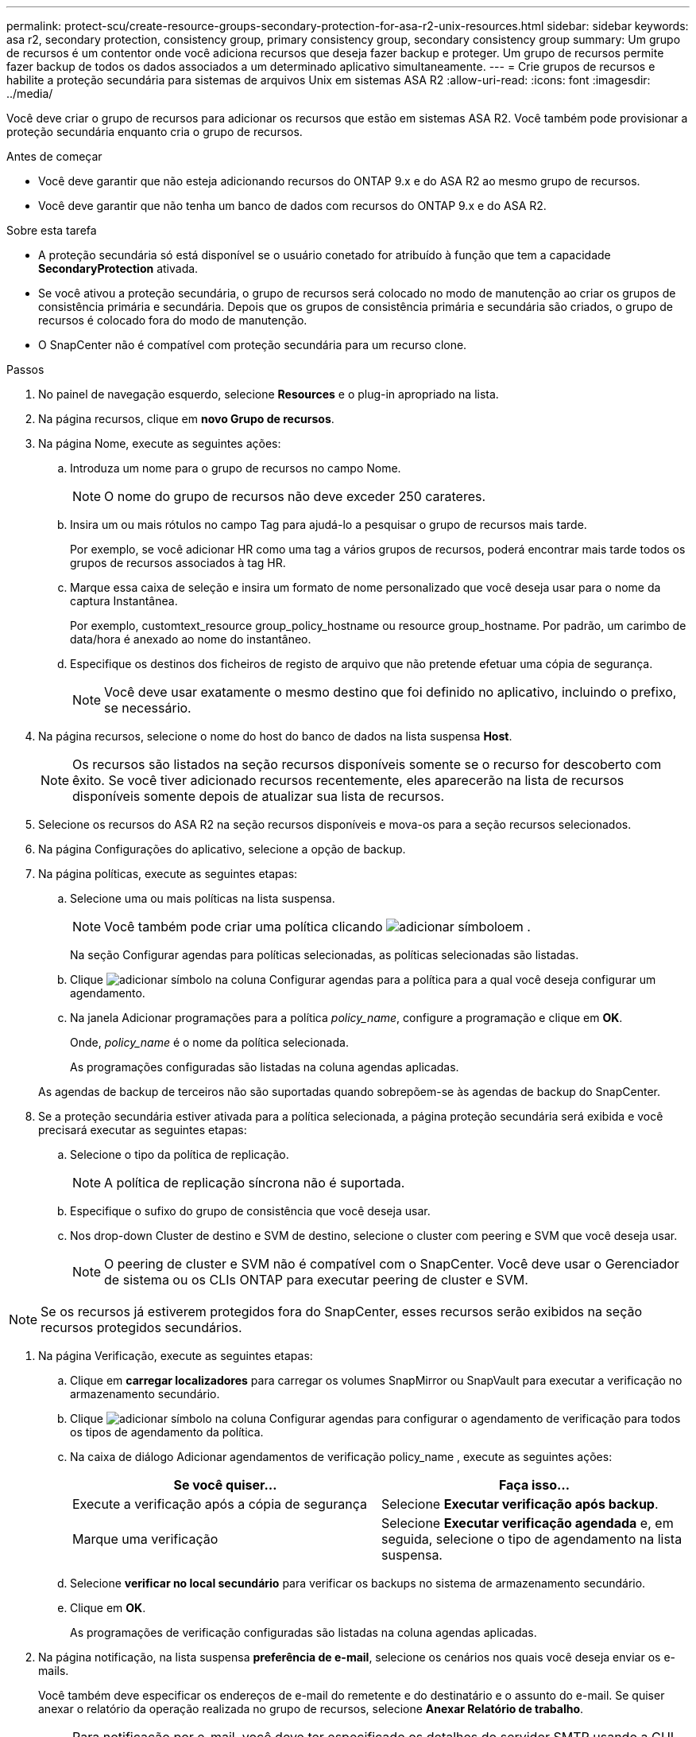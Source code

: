 ---
permalink: protect-scu/create-resource-groups-secondary-protection-for-asa-r2-unix-resources.html 
sidebar: sidebar 
keywords: asa r2, secondary protection, consistency group, primary consistency group, secondary consistency group 
summary: Um grupo de recursos é um contentor onde você adiciona recursos que deseja fazer backup e proteger. Um grupo de recursos permite fazer backup de todos os dados associados a um determinado aplicativo simultaneamente. 
---
= Crie grupos de recursos e habilite a proteção secundária para sistemas de arquivos Unix em sistemas ASA R2
:allow-uri-read: 
:icons: font
:imagesdir: ../media/


[role="lead"]
Você deve criar o grupo de recursos para adicionar os recursos que estão em sistemas ASA R2. Você também pode provisionar a proteção secundária enquanto cria o grupo de recursos.

.Antes de começar
* Você deve garantir que não esteja adicionando recursos do ONTAP 9.x e do ASA R2 ao mesmo grupo de recursos.
* Você deve garantir que não tenha um banco de dados com recursos do ONTAP 9.x e do ASA R2.


.Sobre esta tarefa
* A proteção secundária só está disponível se o usuário conetado for atribuído à função que tem a capacidade *SecondaryProtection* ativada.
* Se você ativou a proteção secundária, o grupo de recursos será colocado no modo de manutenção ao criar os grupos de consistência primária e secundária. Depois que os grupos de consistência primária e secundária são criados, o grupo de recursos é colocado fora do modo de manutenção.
* O SnapCenter não é compatível com proteção secundária para um recurso clone.


.Passos
. No painel de navegação esquerdo, selecione *Resources* e o plug-in apropriado na lista.
. Na página recursos, clique em *novo Grupo de recursos*.
. Na página Nome, execute as seguintes ações:
+
.. Introduza um nome para o grupo de recursos no campo Nome.
+

NOTE: O nome do grupo de recursos não deve exceder 250 carateres.

.. Insira um ou mais rótulos no campo Tag para ajudá-lo a pesquisar o grupo de recursos mais tarde.
+
Por exemplo, se você adicionar HR como uma tag a vários grupos de recursos, poderá encontrar mais tarde todos os grupos de recursos associados à tag HR.

.. Marque essa caixa de seleção e insira um formato de nome personalizado que você deseja usar para o nome da captura Instantânea.
+
Por exemplo, customtext_resource group_policy_hostname ou resource group_hostname. Por padrão, um carimbo de data/hora é anexado ao nome do instantâneo.

.. Especifique os destinos dos ficheiros de registo de arquivo que não pretende efetuar uma cópia de segurança.
+

NOTE: Você deve usar exatamente o mesmo destino que foi definido no aplicativo, incluindo o prefixo, se necessário.



. Na página recursos, selecione o nome do host do banco de dados na lista suspensa *Host*.
+

NOTE: Os recursos são listados na seção recursos disponíveis somente se o recurso for descoberto com êxito. Se você tiver adicionado recursos recentemente, eles aparecerão na lista de recursos disponíveis somente depois de atualizar sua lista de recursos.

. Selecione os recursos do ASA R2 na seção recursos disponíveis e mova-os para a seção recursos selecionados.
. Na página Configurações do aplicativo, selecione a opção de backup.
. Na página políticas, execute as seguintes etapas:
+
.. Selecione uma ou mais políticas na lista suspensa.
+

NOTE: Você também pode criar uma política clicando image:../media/add_policy_from_resourcegroup.gif["adicionar símbolo"]em .

+
Na seção Configurar agendas para políticas selecionadas, as políticas selecionadas são listadas.

.. Clique image:../media/add_policy_from_resourcegroup.gif["adicionar símbolo"] na coluna Configurar agendas para a política para a qual você deseja configurar um agendamento.
.. Na janela Adicionar programações para a política _policy_name_, configure a programação e clique em *OK*.
+
Onde, _policy_name_ é o nome da política selecionada.

+
As programações configuradas são listadas na coluna agendas aplicadas.



+
As agendas de backup de terceiros não são suportadas quando sobrepõem-se às agendas de backup do SnapCenter.

. Se a proteção secundária estiver ativada para a política selecionada, a página proteção secundária será exibida e você precisará executar as seguintes etapas:
+
.. Selecione o tipo da política de replicação.
+

NOTE: A política de replicação síncrona não é suportada.

.. Especifique o sufixo do grupo de consistência que você deseja usar.
.. Nos drop-down Cluster de destino e SVM de destino, selecione o cluster com peering e SVM que você deseja usar.
+

NOTE: O peering de cluster e SVM não é compatível com o SnapCenter. Você deve usar o Gerenciador de sistema ou os CLIs ONTAP para executar peering de cluster e SVM.






NOTE: Se os recursos já estiverem protegidos fora do SnapCenter, esses recursos serão exibidos na seção recursos protegidos secundários.

. Na página Verificação, execute as seguintes etapas:
+
.. Clique em *carregar localizadores* para carregar os volumes SnapMirror ou SnapVault para executar a verificação no armazenamento secundário.
.. Clique image:../media/add_policy_from_resourcegroup.gif["adicionar símbolo"] na coluna Configurar agendas para configurar o agendamento de verificação para todos os tipos de agendamento da política.
.. Na caixa de diálogo Adicionar agendamentos de verificação policy_name , execute as seguintes ações:
+
|===
| Se você quiser... | Faça isso... 


 a| 
Execute a verificação após a cópia de segurança
 a| 
Selecione *Executar verificação após backup*.



 a| 
Marque uma verificação
 a| 
Selecione *Executar verificação agendada* e, em seguida, selecione o tipo de agendamento na lista suspensa.

|===
.. Selecione *verificar no local secundário* para verificar os backups no sistema de armazenamento secundário.
.. Clique em *OK*.
+
As programações de verificação configuradas são listadas na coluna agendas aplicadas.



. Na página notificação, na lista suspensa *preferência de e-mail*, selecione os cenários nos quais você deseja enviar os e-mails.
+
Você também deve especificar os endereços de e-mail do remetente e do destinatário e o assunto do e-mail. Se quiser anexar o relatório da operação realizada no grupo de recursos, selecione *Anexar Relatório de trabalho*.

+

NOTE: Para notificação por e-mail, você deve ter especificado os detalhes do servidor SMTP usando a GUI ou o comando PowerShell SET-SmtpServer.

. Revise o resumo e clique em *Finish*.

